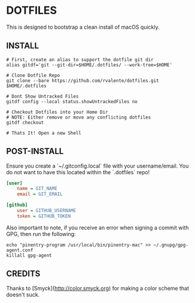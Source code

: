 * DOTFILES

This is designed to bootstrap a clean install of macOS quickly.

** INSTALL

#+BEGIN_SRC shell
# First, create an alias to support the dotfile git dir
alias gitdf='git --git-dir=$HOME/.dotfiles/ --work-tree=$HOME'

# Clone Dotfile Repo
git clone --bare https://github.com/rvalente/dotfiles.git $HOME/.dotfiles

# Dont Show Untracked Files
gitdf config --local status.showUntrackedFiles no

# Checkout Dotfiles into your Home Dir
# NOTE: Either remove or move any conflicting dotfiles
gitdf checkout

# Thats It! Open a new Shell
#+END_SRC

** POST-INSTALL

Ensure you create a `~/.gitconfig.local` file with your username/email.
You do not want to have this located within the `.dotfiles` repo!

#+BEGIN_SRC ini
[user]
	name = GIT_NAME
	email = GIT_EMAIL

[github]
	user = GITHUB_USERNAME
	token = GITHUB_TOKEN
#+END_SRC

Also important to note, if you receive an error when signing a commit with GPG, then run the following:

#+BEGIN_SRC shell
echo "pinentry-program /usr/local/bin/pinentry-mac" >> ~/.gnupg/gpg-agent.conf
killall gpg-agent
#+END_SRC

** CREDITS

Thanks to [Smyck](http://color.smyck.org) for making a color scheme that doesn't suck.
